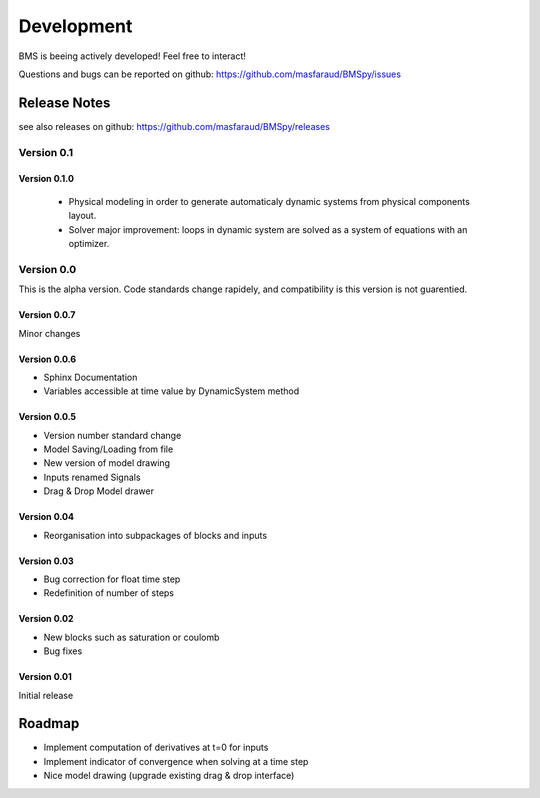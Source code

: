 Development
===========

BMS is beeing actively developed! Feel free to interact!

Questions and bugs can be reported on github: https://github.com/masfaraud/BMSpy/issues

Release Notes
-------------

see also releases on github: https://github.com/masfaraud/BMSpy/releases

Version 0.1
^^^^^^^^^^^

Version 0.1.0
~~~~~~~~~~~~~

 * Physical modeling in order to generate automaticaly dynamic systems from physical components layout.

 * Solver major improvement: loops in dynamic system are solved as a system of equations with an optimizer.

Version 0.0
^^^^^^^^^^^

This is the alpha version. Code standards change rapidely, and compatibility is  this version is not guarentied.

Version 0.0.7
~~~~~~~~~~~~~
Minor changes

Version 0.0.6
~~~~~~~~~~~~~
* Sphinx Documentation
* Variables accessible at time value by DynamicSystem method

Version 0.0.5
~~~~~~~~~~~~~

* Version number standard change
* Model Saving/Loading from file
* New version of model drawing
* Inputs renamed Signals
* Drag & Drop Model drawer

Version 0.04
~~~~~~~~~~~~

* Reorganisation into subpackages of blocks and inputs

Version 0.03
~~~~~~~~~~~~

* Bug correction for float time step
* Redefinition of number of steps

Version 0.02
~~~~~~~~~~~~

* New blocks such as saturation or coulomb
* Bug fixes

Version 0.01
~~~~~~~~~~~~

Initial release



Roadmap
-------

* Implement computation of derivatives at t=0 for inputs
* Implement indicator of convergence when solving at a time step
* Nice model drawing (upgrade existing drag & drop interface)
